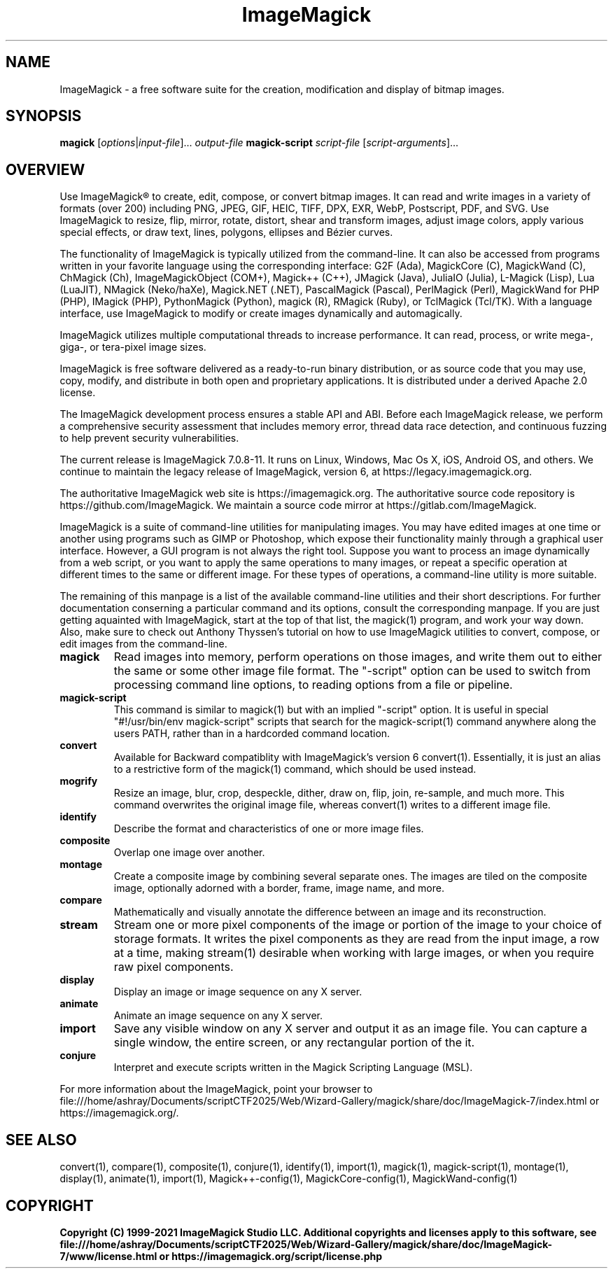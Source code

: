 .TH ImageMagick 1 "2020-04-25" "ImageMagick"

.SH NAME
ImageMagick \- a free software suite for the creation, modification and
display of bitmap images.

.SH SYNOPSIS
\fBmagick\fP [\fIoptions\fP|\fIinput-file\fP]... \fIoutput-file\fP
\fBmagick-script\fP \fIscript-file\fP [\fIscript-arguments\fP]...

.SH OVERVIEW

Use ImageMagick\[rg] to create, edit, compose, or convert bitmap images. It can
read and write images in a variety of formats (over 200) including PNG, JPEG,
GIF, HEIC, TIFF, DPX, EXR, WebP, Postscript, PDF, and SVG. Use ImageMagick to
resize, flip, mirror, rotate, distort, shear and transform images, adjust image
colors, apply various special effects, or draw text, lines, polygons, ellipses
and B\['e]zier curves.

The functionality of ImageMagick is typically utilized from the command-line.
It can also be accessed from programs written in your favorite language using
the corresponding interface: G2F (Ada), MagickCore (C), MagickWand (C),
ChMagick (Ch), ImageMagickObject (COM+), Magick++ (C++), JMagick (Java),
JuliaIO (Julia), L-Magick (Lisp), Lua (LuaJIT), NMagick (Neko/haXe), Magick.NET
(.NET), PascalMagick (Pascal), PerlMagick (Perl), MagickWand for PHP (PHP),
IMagick (PHP), PythonMagick (Python), magick (R), RMagick (Ruby), or TclMagick
(Tcl/TK). With a language interface, use ImageMagick to modify or create images
dynamically and automagically.

ImageMagick utilizes multiple computational threads to increase performance.
It can read, process, or write mega-, giga-, or tera-pixel image sizes.

ImageMagick is free software delivered as a ready-to-run binary distribution,
or as source code that you may use, copy, modify, and distribute in both open
and proprietary applications. It is distributed under a derived Apache 2.0
license.

The ImageMagick development process ensures a stable API and ABI. Before each
ImageMagick release, we perform a comprehensive security assessment that
includes memory error, thread data race detection, and continuous fuzzing to
help prevent security vulnerabilities.

The current release is ImageMagick 7.0.8-11. It runs on Linux, Windows, Mac Os
X, iOS, Android OS, and others.  We continue to maintain the legacy release of
ImageMagick, version 6, at https://legacy.imagemagick.org.

The authoritative ImageMagick web site is https://imagemagick.org. The
authoritative source code repository is https://github.com/ImageMagick. We
maintain a source code mirror at https://gitlab.com/ImageMagick.

ImageMagick is a suite of command-line utilities for manipulating images.  You
may have edited images at one time or another using programs such as GIMP or
Photoshop, which expose their functionality mainly through a graphical user
interface. However, a GUI program is not always the right tool. Suppose you
want to process an image dynamically from a web script, or you want to apply
the same operations to many images, or repeat a specific operation at different
times to the same or different image. For these types of operations, a
command-line utility is more suitable.

The remaining of this manpage is a list of the available command-line utilities
and their short descriptions.  For further documentation conserning a
particular command and its options, consult the corresponding manpage. If you
are just getting aquainted with ImageMagick, start at the top of that list, the
magick(1) program, and work your way down. Also, make sure to check out Anthony
Thyssen's tutorial on how to use ImageMagick utilities to convert, compose, or
edit images from the command-line.

.TP
.B magick
Read images into memory, perform operations on those images, and write them out
to either the same or some other image file format.  The "-script" option can
be used to switch from processing command line options, to reading options from
a file or pipeline.

.TP
.B magick-script
This command is similar to magick(1) but with an implied "-script" option.  It
is useful in special "#!/usr/bin/env magick-script" scripts that search for the
magick-script(1) command anywhere along the users PATH, rather than in a
hardcorded command location.

.TP
.B convert
Available for Backward compatiblity with ImageMagick's version 6 convert(1).
Essentially, it is just an alias to a restrictive form of the magick(1)
command, which should be used instead.

.TP
.B mogrify
Resize an image, blur, crop, despeckle, dither, draw on, flip, join, re-sample,
and much more. This command overwrites the original image file, whereas
convert(1) writes to a different image file.

.TP
.B identify
Describe the format and characteristics of one or more image files.

.TP
.B composite
Overlap one image over another.

.TP
.B montage
Create a composite image by combining several separate ones. The images are
tiled on the composite image, optionally adorned with a border, frame, image
name, and more.

.TP
.B compare
Mathematically and visually annotate the difference between an image and its
reconstruction.

.TP
.B stream
Stream one or more pixel components of the image or portion of the image to
your choice of storage formats. It writes the pixel components as they are read
from the input image, a row at a time, making stream(1) desirable when working
with large images, or when you require raw pixel components.

.TP
.B display
Display an image or image sequence on any X server.

.TP
.B animate
Animate an image sequence on any X server.

.TP
.B import
Save any visible window on any X server and output it as an image file. You can
capture a single window, the entire screen, or any rectangular portion of the
it.

.TP
.B conjure
Interpret and execute scripts written in the Magick Scripting Language (MSL).

.PP
For more information about the ImageMagick, point your browser to
file:///home/ashray/Documents/scriptCTF2025/Web/Wizard-Gallery/magick/share/doc/ImageMagick-7/index.html or
https://imagemagick.org/.

.SH SEE ALSO
convert(1),
compare(1),
composite(1),
conjure(1),
identify(1),
import(1),
magick(1),
magick-script(1),
montage(1),
display(1),
animate(1),
import(1),
Magick++-config(1),
MagickCore-config(1),
MagickWand-config(1)

.SH COPYRIGHT
\fBCopyright (C) 1999-2021 ImageMagick Studio LLC. Additional copyrights and
licenses apply to this software, see
file:///home/ashray/Documents/scriptCTF2025/Web/Wizard-Gallery/magick/share/doc/ImageMagick-7/www/license.html or
https://imagemagick.org/script/license.php\fP
